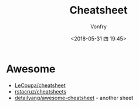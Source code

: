 #+TITLE: Cheatsheet
#+DATE: <2018-05-31 四 19:45>
#+AUTHOR: Vonfry

* Awesome
  - [[https://github.com/LeCoupa/awesome-cheatsheets][LeCoupa/cheatsheet]]
  - [[https://github.com/rstacruz/cheatsheets][rstacruz/cheatsheets]]
  - [[https://github.com/detailyang/awesome-cheatsheet][detailyang/awesome-cheatsheet]] - another sheet
